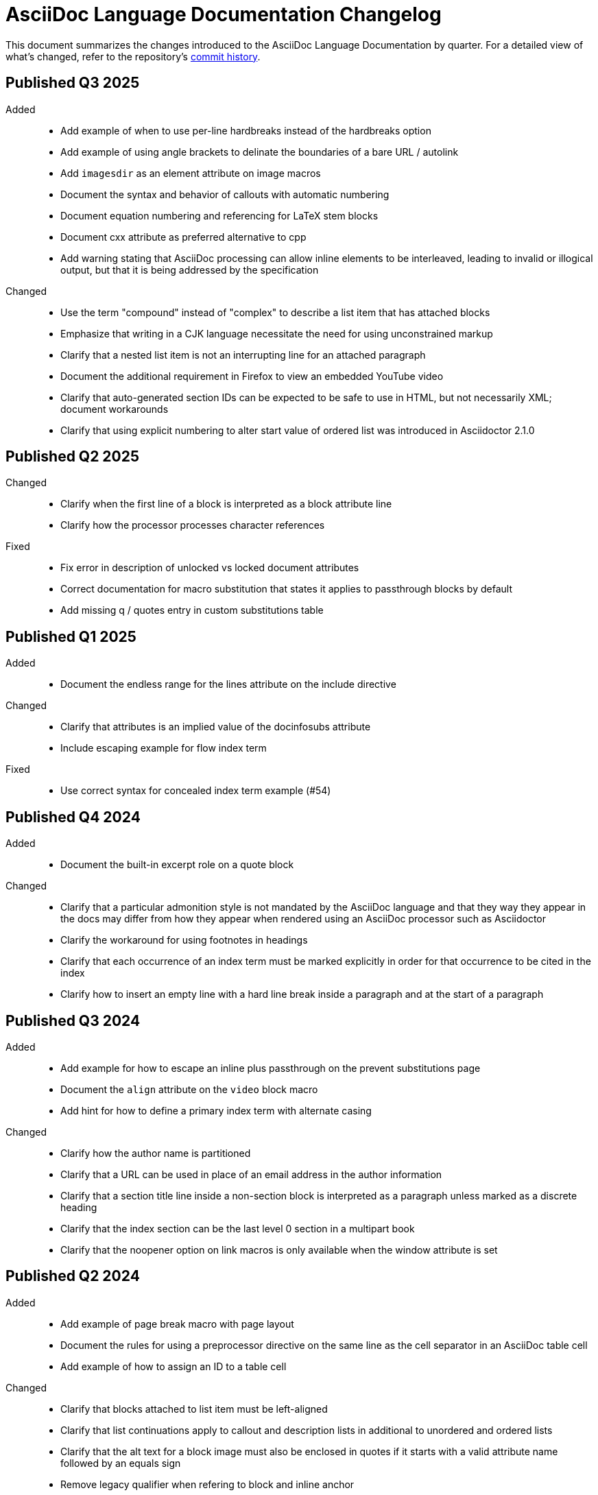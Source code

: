 = AsciiDoc Language Documentation Changelog

This document summarizes the changes introduced to the AsciiDoc Language Documentation by quarter.
For a detailed view of what's changed, refer to the repository's
https://github.com/asciidoctor/asciidoc-docs/commits/main[commit history].

== Published Q3 2025

Added::
* Add example of when to use per-line hardbreaks instead of the hardbreaks option
* Add example of using angle brackets to delinate the boundaries of a bare URL / autolink
* Add `imagesdir` as an element attribute on image macros
* Document the syntax and behavior of callouts with automatic numbering
* Document equation numbering and referencing for LaTeX stem blocks
* Document cxx attribute as preferred alternative to cpp
* Add warning stating that AsciiDoc processing can allow inline elements to be interleaved, leading to invalid or illogical output, but that it is being addressed by the specification

Changed::
* Use the term "compound" instead of "complex" to describe a list item that has attached blocks
* Emphasize that writing in a CJK language necessitate the need for using unconstrained markup
* Clarify that a nested list item is not an interrupting line for an attached paragraph
* Document the additional requirement in Firefox to view an embedded YouTube video
* Clarify that auto-generated section IDs can be expected to be safe to use in HTML, but not necessarily XML; document workarounds
* Clarify that using explicit numbering to alter start value of ordered list was introduced in Asciidoctor 2.1.0

== Published Q2 2025

Changed::
* Clarify when the first line of a block is interpreted as a block attribute line
* Clarify how the processor processes character references

Fixed::
* Fix error in description of unlocked vs locked document attributes
* Correct documentation for macro substitution that states it applies to passthrough blocks by default
* Add missing q / quotes entry in custom substitutions table

== Published Q1 2025

Added::
* Document the endless range for the lines attribute on the include directive

Changed::
* Clarify that attributes is an implied value of the docinfosubs attribute
* Include escaping example for flow index term

Fixed::
* Use correct syntax for concealed index term example (#54)

== Published Q4 2024

Added::
* Document the built-in excerpt role on a quote block

Changed::
* Clarify that a particular admonition style is not mandated by the AsciiDoc language and that they way they appear in the docs may differ from how they appear when rendered using an AsciiDoc processor such as Asciidoctor
* Clarify the workaround for using footnotes in headings
* Clarify that each occurrence of an index term must be marked explicitly in order for that occurrence to be cited in the index
* Clarify how to insert an empty line with a hard line break inside a paragraph and at the start of a paragraph

== Published Q3 2024

Added::
* Add example for how to escape an inline plus passthrough on the prevent substitutions page
* Document the `align` attribute on the `video` block macro
* Add hint for how to define a primary index term with alternate casing

Changed::
* Clarify how the author name is partitioned
* Clarify that a URL can be used in place of an email address in the author information
* Clarify that a section title line inside a non-section block is interpreted as a paragraph unless marked as a discrete heading
* Clarify that the index section can be the last level 0 section in a multipart book
* Clarify that the noopener option on link macros is only available when the window attribute is set

== Published Q2 2024

Added::
* Add example of page break macro with page layout
* Document the rules for using a preprocessor directive on the same line as the cell separator in an AsciiDoc table cell
* Add example of how to assign an ID to a table cell

Changed::
* Clarify that blocks attached to list item must be left-aligned
* Clarify that list continuations apply to callout and description lists in additional to unordered and ordered lists
* Clarify that the alt text for a block image must also be enclosed in quotes if it starts with a valid attribute name followed by an equals sign
* Remove legacy qualifier when refering to block and inline anchor

== Published Q1 2024

Added::
* Document the `column` role on the page break macro

Changed::
* Clarify how the width and scaledwidth attributes on an image macro are translated into DocBook and when scaledwidth is ignored
* Be more clear about where the include tag directives are permitted in an include file
* Clarify that the include directive allow the encoding to be specified

== Published Q4 2023

Added::
* Document the `encoding` attribute on the include directive and when to use it
* Document the `link` attribute and friends on the image macros

Changed::
* Clarify that line normalization is only applied to include files that are AsciiDoc

== Published Q3 2023

Added::
* Added clarification for why section levels are limited to 5
* Document how to escape an ordered list marker

Changed::
* Clarify that an open block can only masquarade as other paragraph or delimited blocks
* Clarify how a dot is handled in an xref target by the shorthand xref and the xref macro

== Published Q2 2023

Added::
* Document muted option on video macro (!10)

Changed::
* Clarify that footnotes in headings are not officially supported
* Document the use of the zero-width space character in the em dash and ellipsis replacements
* Clarify that spaces are not permitted in the target of the link macro and thus must be escaped or encoded

Fixed::
* Fixed numerous typos and spelling errors (!14)

== Published Q1 2023

Added::
* Add tip for how to find list of supported source languages for the various syntax highlighters

Changed::
* Change docs version from latest to pre-spec (#30)
* Clarify that superscript and subscript formatting is neither constrained nor unconstrained, but rather a specialty hybrid
* Clarify that first menu item must start with word character or character reference
* Emphasize that the shorthand syntax for menu is not on a standards track
* Clarify how the document header is interpreted and point out that no content blocks may proceed it

Fixed::
* Update docinfo example so it picks up docinfo file
* Remove redundant admonition about the `experimental` attribute on the UI macros page

Removed::
* Drop information about obsolete `docinfo1` and `docinfo2` document attributes

== Published Q4 2022

Added::
* Restore the documentation for the menu macro shorthand syntax
* Document that the unordered list style inherits when set explicitly
* Document difference between shell and console source language
* Document the `labelwidth` and `itemwidth` attributes of a horizontal dlist
* Add page that documents the `docinfo` attribute and docinfo files

Changed::
* Clarify which markers are selected by default for a rendered unordered list
* Be more clear that the source style is not required on a listing block if the source language is set
* Clarify that source language values are defined by the syntax highlighter library
* Add example of encoding a colon in the target of a link macro
* Show full example of mixing AsciiMath and LaTeX math in same document
* Clarify when line highlighting can be used on a source block and how it works

Fixed::
* Fix image block example so source matches output

== Published Q3 2022

Added::
* add more detail about the page break macro
* add more detail about the thematic break macro
* add more detail about qanda lists
* add entries for `table-frame`, `table-grid`, and `table-stripes` to document attribute reference table
* document `iw` units for `pdfwidth` attribute on image
* document block captions (captioned titles) and the attributes that are used to generate and control them
* properly introduce the attribute list, adding a lot more detail about where they can be used

Changed::
* added subsections to ID attribute page
* be more clear about how special sections work in a multi-part book
* clarify that each side of the expression of an `ifeval` directive should have the same type
* clarify that the default value for `frame` and `grid` attributes on tables can be controlled using `table-frame` and `table-grid` document attributes, respectively
* clarify that the frame and grid attributes both accept the value `all`
* clarify in the quick reference where the block title is displayed
* clarify that formatted text can span multiple, contiguous lines

== Published Q2 2022

Added::
* document the flattened `backend`, `basebackend`, `doctype`, and `filetype` value attributes (e.g., `backend-html5`)
* document how to encode link text that contains both an equals sign and quotes
* document that the `xrefstyle` attribute can be specified on the xref macro to override the xrefstyle value for a single reference
* document that leading and trailing empty lines are automatically removed from delimited blocks
* document how to turn off autolinks by removing the macros substitution

Fixed::
* clarify that multiple role values in the role attribute must be separated by spaces (#114)
* draw clear association between the type and visual presentation of formatted text (strong=bold, emphasis=italic, etc)
* change "macro substitution" to "macros substitution" to keep the terminology straight

Changed::
* specify more precisely when quotes in a named attribute value are unescaped
* revise text about window attribute on URL and link macros
* add caution about underscore in window=_blank unexpectedly forming a constrained formatting pair; recommend the shorthand syntax instead

== Published Q1 2022

Added::
* add section to clarify that substitutions are not applied to the value of attributes defined externally
* document that double quote in a URL must be encoded using %22
* add dedicated section with examples for multiple attributes with ifndef directive
* explicitly state that , and + combinators on ifdef and ifndef directive cannot be combined

Changed::
* clarify the interpretation of multiple attributes with ifdef directive

== Published Q4 2021

Added::
* add dedicated section to introduce the attribute shorthand on blocks and formatted text
* define the term attrlist as the source text that defines attributes for an element or include directive
* document how to use text formatting markup in the text of an externalized footnote
* add recommendation to separate consecutive include directives by an empty line unless the intend is to adjoin the content
* document acceptable values for the image target
* document that spaces in the image target are encoded when converting to HTML
* document that when autogenerated section IDs is enabled, and a title contains a forward looking xref, a custom ID is required
* document how to toggle autogenerated section IDs within the document
* add section that covers single and plus passthrough with examples
* add complete documentation for block and line comments, including an intro
* explicitly document that you can reference the value of another attribute in the value of an attribute entry

Fixed::
* state that scaledwidth attribute with % value scales the image relative to the content area
* remove dot from the list of valid characters in an element attribute name; this was never a valid character
* improve the accuracy of the description for internal cross references
* fix numerous problems with how the inline anchor is explained

Changed::
* repurpose the List Continuation page as Complex List Items
* clarify that user-defined document attributes are stored in the order in which they are defined
* clarify that the value of the width and height attributes must be an integer value without a unit
* provide clarity about image sizing attributes in general
* clarify that the schema for element attributes is open-ended (#87)
* revise the Document Attributes page so it provides a clearer and more accurate introduction to document attributes
* clarify what values the target of an include directive accepts
* rewrite the introduction of single and double curved quotes; add example for straight quotes
* rewrite the introduction of the apostrophe behavior and syntax; add example for the smart typography replacement
* split content for internal cross references into sections; add recommended practices
* improve the description of autogenerated IDs for sections and discrete headings
* clarify where an attribute entry can be declared; specify that declaring the attribute entry inside a delimited block is undefined
* clarify that the colophon section can be placed anywhere in a book
* make a distinction between an absolute and relative URL on the Links intro page
* promote Literal Monospace section to a page
* show contexts without leading colon to avoid confusion

== Published Q3 2021

Fixed::
* clarify that the value of the lang attribute must be a BCP 47 language tag
* fix textual references that refer to the mailto macro as the email macro
* fix the terminology pertaining to custom inline styles
* fix the terminology pertaining to highlighted text
* slightly clarify the rules for a constrained formatting pair by emphasizing that the text cannot start or end with a space-like character
* change chapter-label to chapter-signifier

Added::
* document collapsible blocks (the collapsible and open options on the example structural container) (#34)
* document how to escape an attribute reference
* document text span (formerly known as unformatted text)
* document how newlines in block AsciiMath notation are processed
* document how newlines in block LaTeX notation are processed
* document the format attribute on image macros
* document the fallback attribute on image macros when target is an SVG
* add the window attribute to the reference table for image macros
* document the linenums option on source blocks
* add `pp` to the table of character replacement attributes
* document the partintro block style (#84)
* document start and end attributes on audio macro (#74)
* full document the audio macro, providing both an introduction and examples
* add the audio macro to the syntax quick reference
* show example of how to specify alt text that contains a comma
* document which characters AsciiDoc allows in an ID value and provide recommendations
* add intro page to passthroughs section
* document the list and playlist attributes when embedding YouTube videos
* document the proposed description list with marker list type
* add block name, context, block style, structural container, and content model to the glossary
* add block element, inline element, element, and node to the glossary
* document the valid set of term delimiters for use in a description list (#95)

Changed::
* rewrite the documentation for blocks to include information about content models, contexts, structural containers, delimited blocks, block masquerading, and nesting delimited blocks
* provide more details and examples that explain how to use the attribute list of a mailto macro
* make it more clear that GitHub, GitLab, and the browser preview extensions automatically adjust relfilesuffix
* rewrite page about multiline attribute values to describe line joiner as a line continuation
* change mentions of Asciidoctor to AsciiDoc processor where applicable
* clarify that formatting pairs cannot be overlapped
* move discrete headings page to blocks module and map to top-level entry in nav (#4)
* clarify that the custom cell separator on a table must be a single character
* clarify that the stripes setting on a table is inherited by nested tables
* to be consistent with MDN, prefer the term element instead of tag when referring to an element node in HTML and XML
* change -reference.adoc suffix to -ref.adoc for document-attributes-reference.adoc and character-replacement-reference.adoc
* rewrite explanation of element attributes

== Published Q2 2021

Fixed::
* update trademarks attribution in README (PR #62)
* change part-label to part-signifier (PR #64)

Changed::
* provide clearer example for escaping single quotes in a single-quoted attribute value (PR #60)
* switch attribute substitution example to autolink to avoid naunce about whether closing square bracket needs to be escaped
* clarify that additional IDs assigned to section title cannot be used for referencing within the document
* clarify that only primary ID can be used for referencing section title within the document

== Published Q1 2021

Fixed::
* Rewrite much of link-macro-attribute-parsing.adoc to reflect the simplified parsing behavior implemented in https://github.com/asciidoctor/asciidoctor/issues/2059.
* Clarify that a negated tag selects all lines except for those lines containing a tag directive (not simply all lines as it previously suggested)
* Correct the term "STEM interpreter" to "STEM notation" (#8)

Added::
* Add example of how to select all lines outside of tagged regions and lines inside a specific tagged region
* Document attribute list parsing in detail (#43)
* Document the normalization applied to the AsciiDoc source and AsciiDoc include files (#51)

Changed::
* Moved content into docs folder (#55)
* Clarify the rules for include tag filtering; emphasize that the wildcards can only be used once
* Clarify that including by tag includes all regions marked with that same tag.
* Standardize on the "link text" term instead of "linked text" (#50)

== Published Q4 2020

These changes were committed and merged into the main branch starting on November 24, 2020.

Fixed::
* Replace the phrase _lead style_ with the phrase _lead role_
* Replace the table frame value `topbot` with `ends` (#9)
* Fix conflict with the built-in preamble ID
* Replace the document attribute `hardbreaks` with `hardbreaks-option` (#3)
* Fix links to page fragments (aka deep links)
* Fix grouping in navigation files
* Update xrefs to reflect module name change in asciidoctor component
* Document the substitution values that the inline pass macro accepts; clarify the purpose of this macro (#37)
* Move callouts for block image example to included line (#39)
* Added missing leading backslash in examples that shows how to escape an include directive

Added::
* Import the AsciiDoc syntax quick reference content (#14)
* Add page about abstract block style to navigation and distinguish from abstract section
* Integrate the relative link documentation into the link macro page
* Document where an anchor must be placed for a list item in a description list (#21)

Changed::
* Rework the reference table for built-in attributes by fixing incorrect values and descriptions, clarifying difference between effective value and implied value, and consolidating column for Header Only (#24)
* Fold intrinsic attributes reference into document attributes reference (#26)
* Use the term *pair* instead of *set* when referring to formatting mark complements (#6)
* Replace the phrase _set of brackets_ with the phrase _pair of brackets_ to align with updated terminology (#6)
* Replace the phrase _set of delimited lines_ with the phrase _pair of delimited lines_ (#6)
* Revise the overview page for text formatting and punctuation (#6)
* Move the hard line breaks section to a dedicated page under the Paragraphs section (#3)
* Move unordered lists before ordered lists in navigation file
* Replace fenced code blocks with AsciiDoc source blocks
* Drop unnecessary quotes in value of `subs` attribute
* Swap columns in AsciiDoc table cell example
* Use xref macro for inter-document xrefs
* Replace the name AsciiDoc Python with AsciiDoc.py
* Replace the term "master document" with "primary document"
* Define `navtitle` attribute on start page
* Rename version from current to latest

Removed::
* Remove migration in progress notice
* Remove disabled pages
